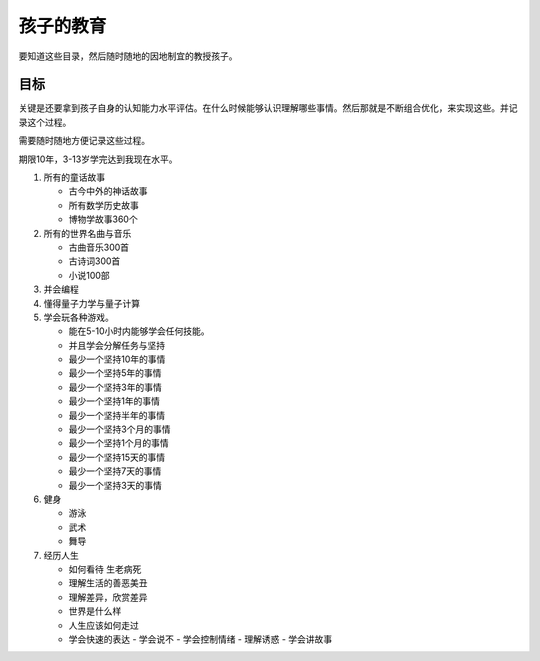 ##########
孩子的教育
##########

要知道这些目录，然后随时随地的因地制宜的教授孩子。


目标
====


关键是还要拿到孩子自身的认知能力水平评估。在什么时候能够认识理解哪些事情。然后那就是不断组合优化，来实现这些。并记录这个过程。

需要随时随地方便记录这些过程。

期限10年，3-13岁学完达到我现在水平。

#. 所有的童话故事
   
   - 古今中外的神话故事
   - 所有数学历史故事
   - 博物学故事360个

#. 所有的世界名曲与音乐
   
   - 古曲音乐300首
   - 古诗词300首
   - 小说100部

#. 并会编程
#. 懂得量子力学与量子计算
#. 学会玩各种游戏。
   
   - 能在5-10小时内能够学会任何技能。
   - 并且学会分解任务与坚持
   - 最少一个坚持10年的事情
   - 最少一个坚持5年的事情
   - 最少一个坚持3年的事情
   - 最少一个坚持1年的事情
   - 最少一个坚持半年的事情
   - 最少一个坚持3个月的事情
   - 最少一个坚持1个月的事情 
   - 最少一个坚持15天的事情
   - 最少一个坚持7天的事情
   - 最少一个坚持3天的事情
   
#. 健身

   - 游泳
   - 武术
   - 舞导   

#. 经历人生
   
   - 如何看待 生老病死
   - 理解生活的善恶美丑
   - 理解差异，欣赏差异
   - 世界是什么样
   - 人生应该如何走过
   - 学会快速的表达
     - 学会说不
     - 学会控制情绪
     - 理解诱惑
     - 学会讲故事


